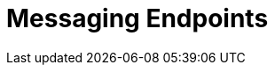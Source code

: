[[messaging-endpoints-chapter]]
= Messaging Endpoints

// BE SURE TO PRECEDE ALL include:: with a blank line - see https://asciidoctor.org/docs/user-manual/#include-partitioning









// BE SURE TO PRECEDE ALL include:: with a blank line - see https://asciidoctor.org/docs/user-manual/#include-partitioning
